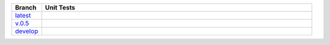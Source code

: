 .. list-table::
   :widths: 10 90
   :header-rows: 1

   * - Branch
     - Unit Tests
   * - `latest <https://github.com/insightindustry/census-geocdoer/tree/master>`_
     -
       .. image:: https://travis-ci.com/insightindustry/census-geocoder.svg?branch=master
         :target: https://travis-ci.com/insightindustry/census-geocoder
         :alt: Build Status (Travis CI)

       .. image:: https://codecov.io/gh/insightindustry/census-geocoder/branch/master/graph/badge.svg
         :target: https://codecov.io/gh/insightindustry/census-geocoder
         :alt: Code Coverage Status (Codecov)

       .. image:: https://readthedocs.org/projects/census-geocoder/badge/?version=latest
         :target: http://census-geocoder.readthedocs.io/en/latest/?badge=latest
         :alt: Documentation Status (ReadTheDocs)

   * - `v.0.5 <https://github.com/insightindustry/census-geocoder/tree/v.0.1.0>`_
     -
       .. image:: https://travis-ci.com/insightindustry/census-geocoder.svg?branch=v.0.1.0
         :target: https://travis-ci.com/insightindustry/census-geocoder
         :alt: Build Status (Travis CI)

       .. image:: https://codecov.io/gh/insightindustry/census-geocoder/branch/v.0.1.0/graph/badge.svg
         :target: https://codecov.io/gh/insightindustry/census-geocoder
         :alt: Code Coverage Status (Codecov)

       .. image:: https://readthedocs.org/projects/census-geocoder/badge/?version=v.0.1.0
         :target: http://census-geocoder.readthedocs.io/en/latest/?badge=v.0.1.0
         :alt: Documentation Status (ReadTheDocs)

   * - `develop <https://github.com/insightindustry/census-geocoder/tree/develop>`_
     -
       .. image:: https://travis-ci.com/insightindustry/census-geocoder.svg?branch=develop
         :target: https://travis-ci.com/insightindustry/census-geocoder
         :alt: Build Status (Travis CI)

       .. image:: https://codecov.io/gh/insightindustry/census-geocoder/branch/develop/graph/badge.svg
         :target: https://codecov.io/gh/insightindustry/census-geocoder
         :alt: Code Coverage Status (Codecov)

       .. image:: https://readthedocs.org/projects/census-geocoder/badge/?version=develop
         :target: http://census-geocoder.readthedocs.io/en/latest/?badge=develop
         :alt: Documentation Status (ReadTheDocs)
